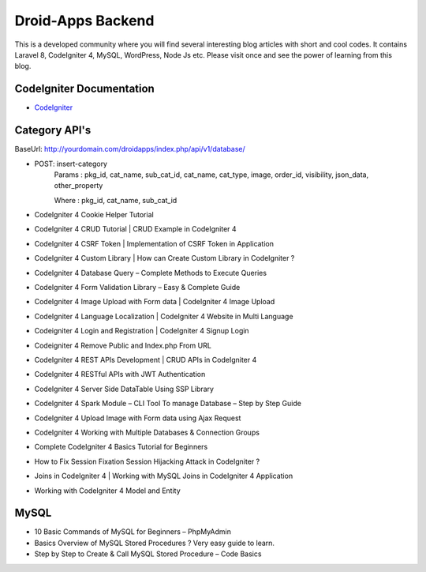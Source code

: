###################
Droid-Apps Backend
###################

This is a developed community where you will find several interesting blog articles with short and cool codes. It contains Laravel 8, CodeIgniter 4, MySQL, WordPress, Node Js etc. Please visit once and see the power of learning from this blog.

*******************
CodeIgniter Documentation
*******************

-  `CodeIgniter <https://www.codeigniter.com/userguide3/database/query_builder.html#selecting-data/>`_


*******************
Category API's
*******************

BaseUrl: http://yourdomain.com/droidapps/index.php/api/v1/database/

- POST: insert-category
        Params : pkg_id, cat_name, sub_cat_id, cat_name, cat_type, image, order_id, visibility, json_data, other_property
        
        Where  : pkg_id, cat_name, sub_cat_id

- CodeIgniter 4 Cookie Helper Tutorial
- CodeIgniter 4 CRUD Tutorial | CRUD Example in CodeIgniter 4
- CodeIgniter 4 CSRF Token | Implementation of CSRF Token in Application
- CodeIgniter 4 Custom Library | How can Create Custom Library in CodeIgniter ?
- CodeIgniter 4 Database Query – Complete Methods to Execute Queries
- CodeIgniter 4 Form Validation Library – Easy & Complete Guide
- CodeIgniter 4 Image Upload with Form data | CodeIgniter 4 Image Upload
- CodeIgniter 4 Language Localization | CodeIgniter 4 Website in Multi Language
- Codeigniter 4 Login and Registration | CodeIgniter 4 Signup Login
- Codeigniter 4 Remove Public and Index.php From URL
- CodeIgniter 4 REST APIs Development | CRUD APIs in CodeIgniter 4
- CodeIgniter 4 RESTful APIs with JWT Authentication
- CodeIgniter 4 Server Side DataTable Using SSP Library
- CodeIgniter 4 Spark Module – CLI Tool To manage Database – Step by Step Guide
- CodeIgniter 4 Upload Image with Form data using Ajax Request
- CodeIgniter 4 Working with Multiple Databases & Connection Groups
- Complete CodeIgniter 4 Basics Tutorial for Beginners
- How to Fix Session Fixation Session Hijacking Attack in CodeIgniter ?
- Joins in CodeIgniter 4 | Working with MySQL Joins in CodeIgniter 4 Application
- Working with CodeIgniter 4 Model and Entity



*******************
MySQL
*******************

- 10 Basic Commands of MySQL for Beginners – PhpMyAdmin
- Basics Overview of MySQL Stored Procedures ? Very easy guide to learn.
- Step by Step to Create & Call MySQL Stored Procedure – Code Basics
